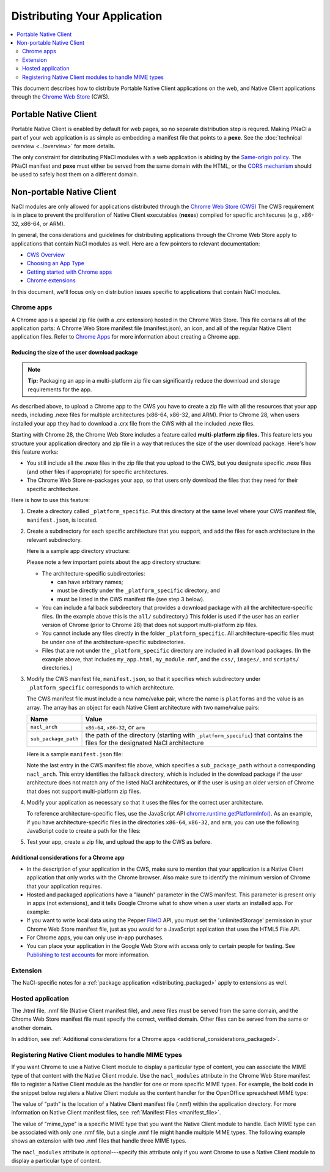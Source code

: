 .. _distributing:

#############################
Distributing Your Application
#############################

.. contents::
  :local:
  :backlinks: none
  :depth: 2

This document describes how to distribute Portable Native Client applications
on the web, and Native Client applications through the
`Chrome Web Store </webstore>`_ (CWS).

Portable Native Client
======================

Portable Native Client is enabled by default for web pages, so no separate
distribution step is requred. Making PNaCl a part of your web application is as
simple as embedding a manifest file that points to a **pexe**. See the
:doc:`technical overview <../overview>` for more details.

.. image:: /images/nacl-in-a-web-app.png

The only constraint for distributing PNaCl modules with a web application is
abiding by the `Same-origin policy
<http://en.wikipedia.org/wiki/Same_origin_policy>`_. The PNaCl manifest and
**pexe** must either be served from the same domain with the HTML, or the `CORS
mechanism <http://en.wikipedia.org/wiki/Cross-origin_resource_sharing>`_ should
be used to safely host them on a different domain.

Non-portable Native Client
==========================

NaCl modules are only allowed for applications distributed through the `Chrome
Web Store (CWS) <https://chrome.google.com/webstore/category/apps>`_
The CWS requirement is in place to prevent the proliferation of Native Client
executables (**nexe**\s) compiled for specific architecures (e.g., x86-32,
x86-64, or ARM).

In general, the considerations and guidelines for distributing applications
through the Chrome Web Store apply to applications that contain NaCl modules as
well. Here are a few pointers to relevant documentation:

* `CWS Overview </webstore>`_
* `Choosing an App Type </webstore/choosing>`_
* `Getting started with Chrome apps </apps>`_
* `Chrome extensions </extensions>`_

In this document, we'll focus only on distribution issues specific to
applications that contain NaCl modules.

.. _distributing_packaged:

Chrome apps
-----------

A Chrome app is a special zip file (with a .crx extension) hosted in the Chrome
Web Store. This file contains all of the application parts: A Chrome Web Store
manifest file (manifest.json), an icon, and all of the regular Native Client
application files. Refer to `Chrome Apps </apps>`_ for more information about
creating a Chrome app.

Reducing the size of the user download package
^^^^^^^^^^^^^^^^^^^^^^^^^^^^^^^^^^^^^^^^^^^^^^

.. Note::
   :class: note

   **Tip:**
   Packaging an app in a multi-platform zip file can significantly reduce the
   download and storage requirements for the app.

As described above, to upload a Chrome app to the CWS you have to create a zip
file with all the resources that your app needs, including .nexe files for
multiple architectures (x86-64, x86-32, and ARM). Prior to Chrome 28, when users
installed your app they had to download a .crx file from the CWS with all the
included .nexe files.

Starting with Chrome 28, the Chrome Web Store includes a feature called
**multi-platform zip files.** This feature lets you structure your application
directory and zip file in a way that reduces the size of the user download
package.  Here's how this feature works:

* You still include all the .nexe files in the zip file that you upload to
  the CWS, but you designate specific .nexe files (and other files if
  appropriate) for specific architectures.
* The Chrome Web Store re-packages your app, so that users only download
  the files that they need for their specific architecture.

Here is how to use this feature:

#. Create a directory called ``_platform_specific``.
   Put this directory at the same level where your CWS manifest file,
   ``manifest.json``, is located.

#. Create a subdirectory for each specific architecture that you support,
   and add the files for each architecture in the relevant subdirectory.

   Here is a sample app directory structure:

   .. naclcode::
     :prettyprint: 0

     |-- my_app_directory/
     |       |-- manifest.json
     |       |-- my_app.html
     |       |-- my_module.nmf
     |       +-- css/
     |       +-- images/
     |       +-- scripts/
     |       |-- _platform_specific/
     |       |       |-- x86-64/
     |       |       |       |-- my_module_x86_64.nexe
     |       |       |-- x86-32/
     |       |       |       |-- my_module_x86_32.nexe
     |       |       |-- arm/
     |       |       |       |-- my_module_arm.nexe
     |       |       |-- all/
     |       |       |       |-- my_module_x86_64.nexe
     |       |       |       |-- my_module_x86_64.nexe
     |       |       |       |-- my_module_x86_32.nexe

   Please note a few important points about the app directory structure:

   * The architecture-specific subdirectories:

     * can have arbitrary names;
     * must be directly under the ``_platform_specific`` directory; and
     * must be listed in the CWS manifest file (see step 3 below).

   * You can include a fallback subdirectory that provides a download package
     with all the architecture-specific files.  (In the example above this
     is the ``all/`` subdirectory.) This folder is used if the user has an
     earlier version of Chrome (prior to Chrome 28) that does not support
     multi-platform zip files.

   * You cannot include any files directly in the folder
     ``_platform_specific``.  All architecture-specific files
     must be under one of the architecture-specific subdirectories.

   * Files that are not under the ``_platform_specific`` directory are
     included in all download packages.  (In the example above, that
     includes ``my_app.html``, ``my_module.nmf``,
     and the ``css/``, ``images/``, and ``scripts/`` directories.)


#. Modify the CWS manifest file, ``manifest.json``, so that it specifies which
   subdirectory under ``_platform_specific`` corresponds to which architecture.

   The CWS manifest file must include a new name/value pair, where the name
   is ``platforms`` and the value is an array.  The array has an object for
   each Native Client architecture with two name/value pairs:

   +----------------------+---------------------------------------+
   | Name                 | Value                                 |
   +======================+=======================================+
   | ``nacl_arch``        | ``x86-64``, ``x86-32``, or ``arm``    |
   +----------------------+---------------------------------------+
   | ``sub_package_path`` | the path of the directory (starting   |
   |                      | with ``_platform_specific``) that     |
   |                      | contains the files for the designated |
   |                      | NaCl architecture                     |
   +----------------------+---------------------------------------+

   Here is a sample ``manifest.json`` file:

   .. naclcode::
     :prettyprint: 0

     {
       "name": "My Reminder App",
       "description": "A reminder app that syncs across Chrome browsers.",
       "manifest_version": 2,
       "minimum_chrome_version": "28",
       "offline_enabled": true,
       "version": "0.3",
       "permissions": [
         {"fileSystem": ["write"]},
         "alarms",
         "storage"
       ],
       "app": {
         "background": {
           "scripts": ["scripts/background.js"]
         }
       },
       "icons": {
         "16": "images/icon-16x16.png",
         "128": "images/icon-128x128.png"
       },
       "platforms": [
         {
           "nacl_arch": "x86-64",
           "sub_package_path": "_platform_specific/x86-64/"
         },
         {
           "nacl_arch": "x86-32",
           "sub_package_path": "_platform_specific/x86-32/"
         },
         {
           "nacl_arch": "arm",
           "sub_package_path": "_platform_specific/arm/"
         },
         {
           "sub_package_path": "_platform_specific/all/"
         }
       ]
     }

   Note the last entry in the CWS manifest file above, which specifies a
   ``sub_package_path`` without a corresponding ``nacl_arch``. This entry
   identifies the fallback directory, which is included in the download
   package if the user architecture does not match any of the listed NaCl
   architectures, or if the user is using an older version of Chrome that
   does not support multi-platform zip files.

#. Modify your application as necessary so that it uses the files for the
   correct user architecture.

   To reference architecture-specific files, use the JavaScript API
   `chrome.runtime.getPlatformInfo() </extensions/runtime.html#method-getPlatformInfo>`_.
   As an example, if you have architecture-specific files in the directories
   ``x86-64``, ``x86-32``, and ``arm``, you can use the following JavaScript
   code to create a path for the files:

   .. naclcode::

      function getPath(name) {
        return '_platform_specific/' +
          chrome.runtime.getPlatformInfo().nacl_arch +
          '/' + name;
      }

#. Test your app, create a zip file, and upload the app to the CWS as before.

.. _additional_considerations_packaged:

Additional considerations for a Chrome app
^^^^^^^^^^^^^^^^^^^^^^^^^^^^^^^^^^^^^^^^^^

* In the description of your application in the CWS, make sure to mention that
  your application is a Native Client application that only works with the
  Chrome browser. Also make sure to identify the minimum version of Chrome
  that your application requires.
* Hosted and packaged applications have a "launch" parameter in the CWS
  manifest. This parameter is present only in apps (not extensions), and it
  tells Google Chrome what to show when a user starts an installed app. For
  example:

  .. naclcode::
    :prettyprint: 0

    "launch": {
      "web_url": "http://mail.google.com/mail/"
    }

* If you want to write local data using the Pepper
  `FileIO </native-client/peppercpp/classpp_1_1_file_i_o>`_
  API, you must set the 'unlimitedStorage' permission in your Chrome Web
  Store manifest file, just as you would for a JavaScript application that
  uses the HTML5 File API.
* For Chrome apps, you can only use in-app purchases.
* You can place your application in the Google Web Store with access only to
  certain people for testing. See `Publishing to test accounts
  </webstore/publish>`_ for more information.

Extension
---------

The NaCl-specific notes for a :ref:`package application <distributing_packaged>`
apply to extensions as well.

Hosted application
------------------

The .html file, .nmf file (Native Client manifest file), and .nexe files must
be served from the same domain, and the Chrome Web Store manifest file must
specify the correct, verified domain. Other files can be served from the same
or another domain.

In addition, see :ref:`Additional considerations for a Chrome apps
<additional_considerations_packaged>`.

Registering Native Client modules to handle MIME types
------------------------------------------------------

If you want Chrome to use a Native Client module to display a particular type
of content, you can associate the MIME type of that content with the Native
Client module. Use the ``nacl_modules`` attribute in the Chrome Web Store
manifest file to register a Native Client module as the handler for one or more
specific MIME types. For example, the bold code in the snippet below registers
a Native Client module as the content handler for the OpenOffice spreadsheet
MIME type:

.. naclcode::
  :prettyprint: 0

  {
     "name": "My Native Client Spreadsheet Viewer",
     "version": "0.1",
     "description": "Open spreadsheets right in your browser.",
     "nacl_modules": [{
        "path": "SpreadsheetViewer.nmf",
        "mime_type": "application/vnd.oasis.opendocument.spreadsheet"
     }]
  }

The value of "path" is the location of a Native Client manifest file (.nmf)
within the application directory. For more information on Native Client
manifest files, see :ref:`Manifest Files <manifest_file>`.

The value of "mime_type" is a specific MIME type that you want the Native
Client module to handle. Each MIME type can be associated with only one .nmf
file, but a single .nmf file might handle multiple MIME types. The following
example shows an extension with two .nmf files that handle three MIME types.

.. naclcode::
  :prettyprint: 0

  {
     "name": "My Native Client Spreadsheet and Document Viewer",
     "version": "0.1",
     "description": "Open spreadsheets and documents right in your browser.",
     "nacl_modules": [{
       "path": "SpreadsheetViewer.nmf",
       "mime_type": "application/vnd.oasis.opendocument.spreadsheet"
     },
     {
        "path": "SpreadsheetViewer.nmf",
        "mime_type": "application/vnd.oasis.opendocument.spreadsheet-template"
     },
     {
        "path": "DocumentViewer.nmf",
        "mime_type": "application/vnd.oasis.opendocument.text"
     }]
  }

The ``nacl_modules`` attribute is optional---specify this attribute only if
you want Chrome to use a Native Client module to display a particular type of
content.

